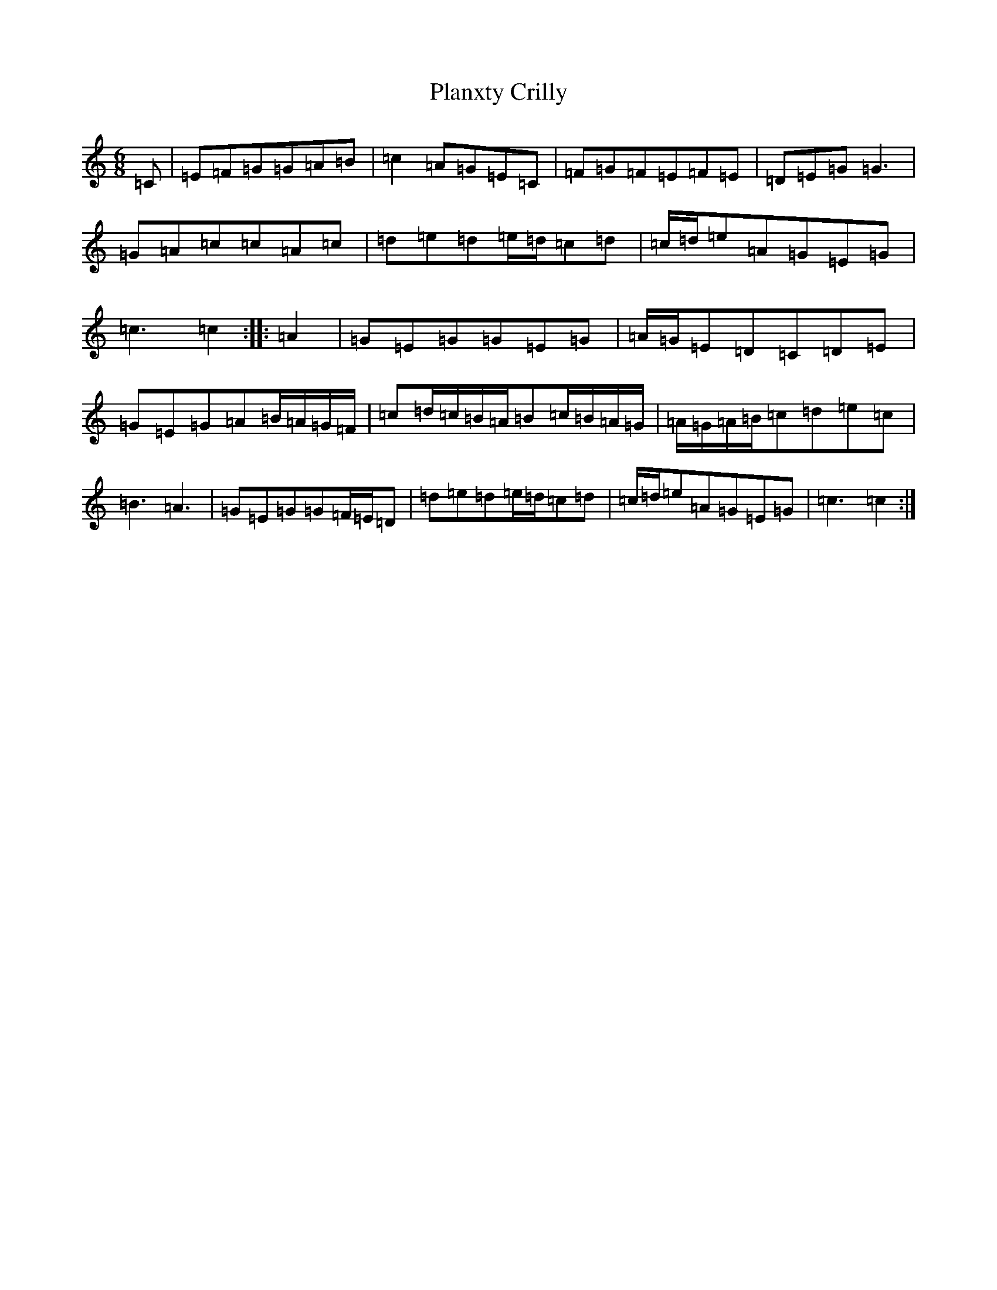 X: 17159
T: Planxty Crilly
S: https://thesession.org/tunes/6785#setting18391
R: jig
M:6/8
L:1/8
K: C Major
=C|=E=F=G=G=A=B|=c2=A=G=E=C|=F=G=F=E=F=E|=D=E=G=G3|=G=A=c=c=A=c|=d=e=d=e/2=d/2=c=d|=c/2=d/2=e=A=G=E=G|=c3=c2:||:=A2|=G=E=G=G=E=G|=A/2=G/2=E=D=C=D=E|=G=E=G=A=B/2=A/2=G/2=F/2|=c=d/2=c/2=B/2=A/2=B=c/2=B/2=A/2=G/2|=A/2=G/2=A/2=B/2=c=d=e=c|=B3=A3|=G=E=G=G=F/2=E/2=D|=d=e=d=e/2=d/2=c=d|=c/2=d/2=e=A=G=E=G|=c3=c2:|